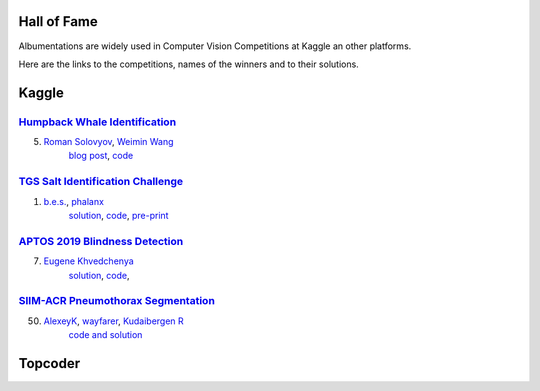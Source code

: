 Hall of Fame
============
Albumentations are widely used in Computer Vision Competitions at Kaggle an other platforms.

Here are the links to the competitions, names of the winners and to their solutions.


Kaggle
======

`Humpback Whale Identification <https://www.kaggle.com/c/humpback-whale-identification>`_
-----------------------------------------------------------------------------------------

5. `Roman Solovyov <https://www.kaggle.com/zfturbo>`__, `Weimin Wang <https://www.kaggle.com/weimin>`__
    `blog post <https://weiminwang.blog/2019/03/01/whale-identification-5th-place-approach-using-siamese-networks-with-adversarial-training/>`__,
    `code <https://github.com/aaxwaz/Humpback-whale-identification-challenge>`__

`TGS Salt Identification Challenge <https://www.kaggle.com/c/tgs-salt-identification-challeng>`_
------------------------------------------------------------------------------------------------
1. `b.e.s. <https://www.kaggle.com/ybabakhin>`__, `phalanx <https://www.kaggle.com/phalanx>`__
    `solution <https://www.kaggle.com/c/tgs-salt-identification-challenge/discussion/69291>`__,
    `code <https://github.com/ybabakhin/kaggle_salt_bes_phalanx>`__,
    `pre-print <https://arxiv.org/abs/1904.04445>`__

`APTOS 2019 Blindness Detection <https://www.kaggle.com/c/aptos2019-blindness-detection>`_
------------------------------------------------------------------------------------------------
7. `Eugene Khvedchenya <https://www.kaggle.com/bloodaxe>`__
    `solution <https://www.kaggle.com/c/aptos2019-blindness-detection/discussion/108058>`__,
    `code <https://github.com/BloodAxe/Kaggle-2019-Cellular-Image-Classification>`__,
    
`SIIM-ACR Pneumothorax Segmentation <https://www.kaggle.com/c/siim-acr-pneumothorax-segmentation>`_
---------------------------------------------------------------------------------------------------------
50. `AlexeyK <https://www.kaggle.com/akuritsyn>`__, `wayfarer <https://www.kaggle.com/joven1997>`__, `Kudaibergen R <https://www.kaggle.com/kudaibergenu>`__
     `code and solution <https://github.com/jovenwayfarer/kaggle-pneumothorax>`__



Topcoder
========
